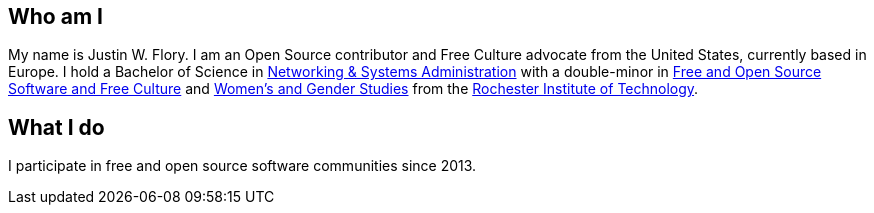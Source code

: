 == Who am I

My name is Justin W. Flory.
I am an Open Source contributor and Free Culture advocate from the United States, currently based in Europe.
I hold a Bachelor of Science in https://www.rit.edu/computing/study/computing-and-information-technologies-bs[Networking & Systems Administration] with a double-minor in https://www.rit.edu/study/free-and-open-source-software-and-free-culture-minor[Free and Open Source Software and Free Culture] and https://www.rit.edu/liberalarts/study/womens-and-gender-studies-minor[Women's and Gender Studies] from the https://www.rit.edu/[Rochester Institute of Technology].


== What I do

I participate in free and open source software communities since 2013.
